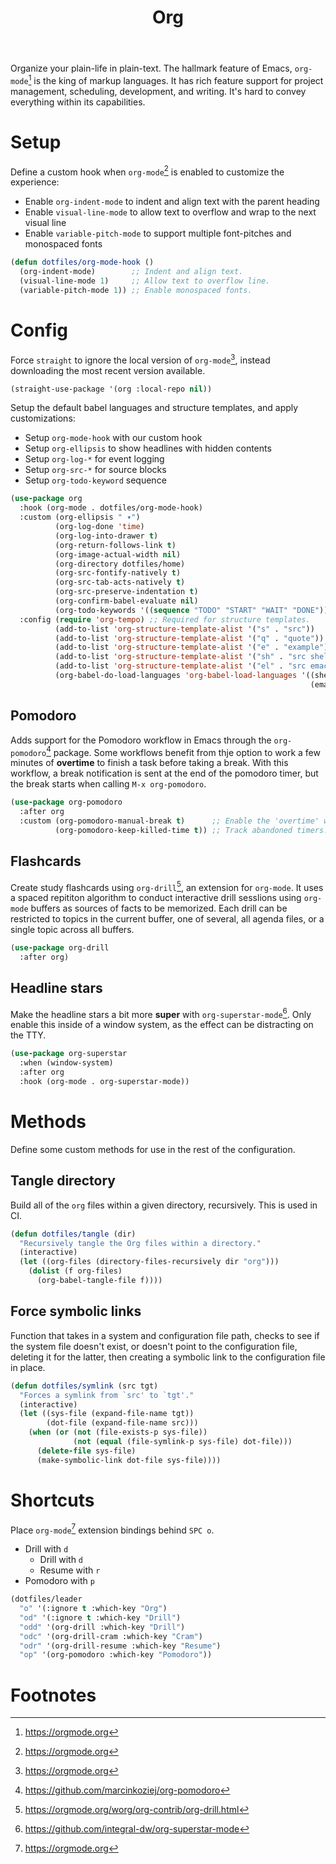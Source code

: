 #+TITLE: Org
#+AUTHOR: Christopher James Hayward
#+EMAIL: chris@chrishayward.xyz

#+PROPERTY: header-args:emacs-lisp :tangle org.el :comments org
#+PROPERTY: header-args            :results silent :eval no-export :comments org

#+OPTIONS: num:nil toc:nil todo:nil tasks:nil tags:nil
#+OPTIONS: skip:nil author:nil email:nil creator:nil timestamp:nil

Organize your plain-life in plain-text. The hallmark feature of Emacs, ~org-mode~[fn:1] is the king of markup languages. It has rich feature support for project management, scheduling, development, and writing. It's hard to convey everything within its capabilities.

* Setup

Define a custom hook when ~org-mode~[fn:1] is enabled to customize the experience:

+ Enable ~org-indent-mode~ to indent and align text with the parent heading
+ Enable ~visual-line-mode~ to allow text to overflow and wrap to the next visual line
+ Enable ~variable-pitch-mode~ to support multiple font-pitches and monospaced fonts

#+begin_src emacs-lisp
(defun dotfiles/org-mode-hook ()
  (org-indent-mode)        ;; Indent and align text.
  (visual-line-mode 1)     ;; Allow text to overflow line.
  (variable-pitch-mode 1)) ;; Enable monospaced fonts.
#+end_src

* Config

Force ~straight~ to ignore the local version of ~org-mode~[fn:1], instead downloading the most recent version available.

#+begin_src emacs-lisp
(straight-use-package '(org :local-repo nil))
#+end_src

Setup the default babel languages and structure templates, and apply customizations:

+ Setup ~org-mode-hook~ with our custom hook
+ Setup ~org-ellipsis~ to show headlines with hidden contents
+ Setup ~org-log-*~ for event logging
+ Setup ~org-src-*~ for source blocks
+ Setup ~org-todo-keyword~ sequence

#+begin_src emacs-lisp
(use-package org
  :hook (org-mode . dotfiles/org-mode-hook)
  :custom (org-ellipsis " ▾")
          (org-log-done 'time)
          (org-log-into-drawer t)
          (org-return-follows-link t)
          (org-image-actual-width nil)
          (org-directory dotfiles/home)
          (org-src-fontify-natively t)
          (org-src-tab-acts-natively t)
          (org-src-preserve-indentation t)
          (org-confirm-babel-evaluate nil)
          (org-todo-keywords '((sequence "TODO" "START" "WAIT" "DONE")))
  :config (require 'org-tempo) ;; Required for structure templates.
          (add-to-list 'org-structure-template-alist '("s" . "src"))
          (add-to-list 'org-structure-template-alist '("q" . "quote"))
          (add-to-list 'org-structure-template-alist '("e" . "example"))
          (add-to-list 'org-structure-template-alist '("sh" . "src shell"))
          (add-to-list 'org-structure-template-alist '("el" . "src emacs-lisp"))
          (org-babel-do-load-languages 'org-babel-load-languages '((shell . t)
                                                                   (emacs-lisp . t))))
#+end_src

** Pomodoro

Adds support for the Pomodoro workflow in Emacs through the ~org-pomodoro~[fn:4] package. Some workflows benefit from thje option to work a few minutes of *overtime* to finish a task before taking a break. With this workflow, a break notification is sent at the end of the pomodoro timer, but the break starts when calling =M-x org-pomodoro=.

#+begin_src emacs-lisp
(use-package org-pomodoro
  :after org
  :custom (org-pomodoro-manual-break t)      ;; Enable the 'overtime' workflow.
          (org-pomodoro-keep-killed-time t)) ;; Track abandoned timers.
#+end_src

** Flashcards

Create study flashcards using ~org-drill~[fn:2], an extension for ~org-mode~. It uses a spaced repititon algorithm to conduct interactive drill sesslions using ~org-mode~ buffers as sources of facts to be memorized. Each drill can be restricted to topics in the current buffer, one of several, all agenda files, or a single topic across all buffers.

#+begin_src emacs-lisp
(use-package org-drill
  :after org)
#+end_src

** Headline stars

Make the headline stars a bit more *super* with ~org-superstar-mode~[fn:3]. Only enable this inside of a window system, as the effect can be distracting on the TTY.

#+begin_src emacs-lisp
(use-package org-superstar
  :when (window-system)
  :after org
  :hook (org-mode . org-superstar-mode))
#+end_src

* Methods

Define some custom methods for use in the rest of the configuration.

** Tangle directory

Build all of the ~org~ files within a given directory, recursively. This is used in CI.

#+begin_src emacs-lisp
(defun dotfiles/tangle (dir)
  "Recursively tangle the Org files within a directory."
  (interactive)
  (let ((org-files (directory-files-recursively dir "org")))
    (dolist (f org-files)
      (org-babel-tangle-file f))))
#+end_src

** Force symbolic links

Function that takes in a system and configuration file path, checks to see if the system file doesn't exist, or doesn't point to the configuration file, deleting it for the latter, then creating a symbolic link to the configuration file in place.

#+begin_src emacs-lisp
(defun dotfiles/symlink (src tgt)
  "Forces a symlink from `src' to `tgt'."
  (interactive)
  (let ((sys-file (expand-file-name tgt))
        (dot-file (expand-file-name src)))
    (when (or (not (file-exists-p sys-file))
              (not (equal (file-symlink-p sys-file) dot-file)))
      (delete-file sys-file)
      (make-symbolic-link dot-file sys-file))))
#+end_src


* Shortcuts

Place ~org-mode~[fn:1] extension bindings behind =SPC o=.

+ Drill with =d=
  + Drill with =d=
  + Resume with =r=
+ Pomodoro with =p=

#+begin_src emacs-lisp
(dotfiles/leader
  "o" '(:ignore t :which-key "Org")
  "od" '(:ignore t :which-key "Drill")
  "odd" '(org-drill :which-key "Drill")
  "odc" '(org-drill-cram :which-key "Cram")
  "odr" '(org-drill-resume :which-key "Resume")
  "op" '(org-pomodoro :which-key "Pomodoro"))
#+end_src
  
* Footnotes

[fn:1] https://orgmode.org

[fn:2] https://orgmode.org/worg/org-contrib/org-drill.html

[fn:3] https://github.com/integral-dw/org-superstar-mode

[fn:4] https://github.com/marcinkoziej/org-pomodoro
